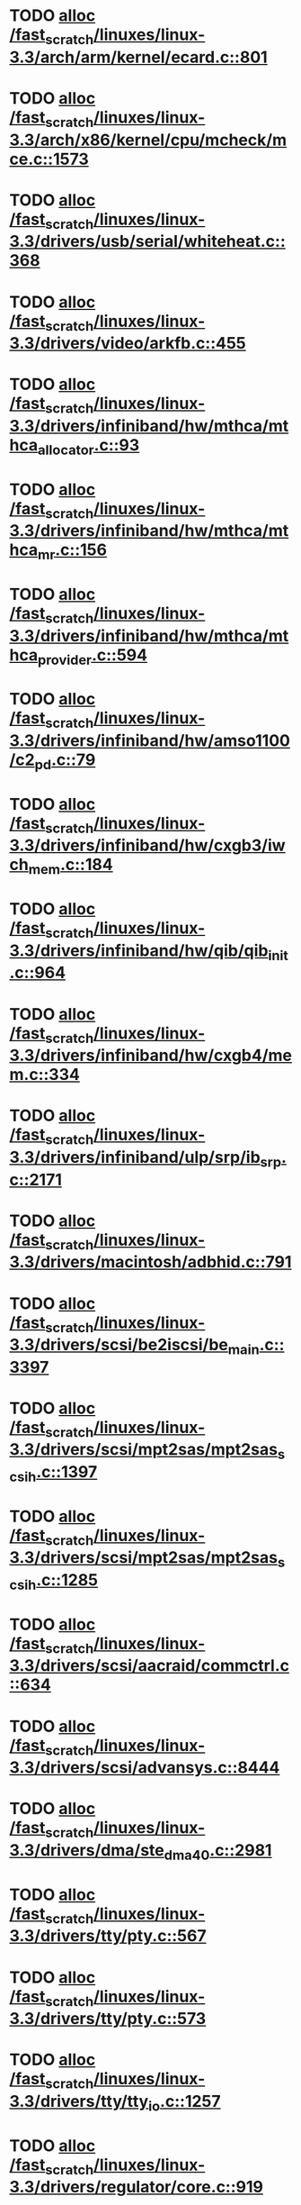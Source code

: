 * TODO [[view:/fast_scratch/linuxes/linux-3.3/arch/arm/kernel/ecard.c::face=ovl-face1::linb=801::colb=1::cole=3][alloc /fast_scratch/linuxes/linux-3.3/arch/arm/kernel/ecard.c::801]]
* TODO [[view:/fast_scratch/linuxes/linux-3.3/arch/x86/kernel/cpu/mcheck/mce.c::face=ovl-face1::linb=1573::colb=1::cole=8][alloc /fast_scratch/linuxes/linux-3.3/arch/x86/kernel/cpu/mcheck/mce.c::1573]]
* TODO [[view:/fast_scratch/linuxes/linux-3.3/drivers/usb/serial/whiteheat.c::face=ovl-face1::linb=368::colb=1::cole=7][alloc /fast_scratch/linuxes/linux-3.3/drivers/usb/serial/whiteheat.c::368]]
* TODO [[view:/fast_scratch/linuxes/linux-3.3/drivers/video/arkfb.c::face=ovl-face1::linb=455::colb=18::cole=22][alloc /fast_scratch/linuxes/linux-3.3/drivers/video/arkfb.c::455]]
* TODO [[view:/fast_scratch/linuxes/linux-3.3/drivers/infiniband/hw/mthca/mthca_allocator.c::face=ovl-face1::linb=93::colb=1::cole=13][alloc /fast_scratch/linuxes/linux-3.3/drivers/infiniband/hw/mthca/mthca_allocator.c::93]]
* TODO [[view:/fast_scratch/linuxes/linux-3.3/drivers/infiniband/hw/mthca/mthca_mr.c::face=ovl-face1::linb=156::colb=2::cole=16][alloc /fast_scratch/linuxes/linux-3.3/drivers/infiniband/hw/mthca/mthca_mr.c::156]]
* TODO [[view:/fast_scratch/linuxes/linux-3.3/drivers/infiniband/hw/mthca/mthca_provider.c::face=ovl-face1::linb=594::colb=2::cole=4][alloc /fast_scratch/linuxes/linux-3.3/drivers/infiniband/hw/mthca/mthca_provider.c::594]]
* TODO [[view:/fast_scratch/linuxes/linux-3.3/drivers/infiniband/hw/amso1100/c2_pd.c::face=ovl-face1::linb=79::colb=1::cole=22][alloc /fast_scratch/linuxes/linux-3.3/drivers/infiniband/hw/amso1100/c2_pd.c::79]]
* TODO [[view:/fast_scratch/linuxes/linux-3.3/drivers/infiniband/hw/cxgb3/iwch_mem.c::face=ovl-face1::linb=184::colb=1::cole=11][alloc /fast_scratch/linuxes/linux-3.3/drivers/infiniband/hw/cxgb3/iwch_mem.c::184]]
* TODO [[view:/fast_scratch/linuxes/linux-3.3/drivers/infiniband/hw/qib/qib_init.c::face=ovl-face1::linb=964::colb=2::cole=13][alloc /fast_scratch/linuxes/linux-3.3/drivers/infiniband/hw/qib/qib_init.c::964]]
* TODO [[view:/fast_scratch/linuxes/linux-3.3/drivers/infiniband/hw/cxgb4/mem.c::face=ovl-face1::linb=334::colb=1::cole=11][alloc /fast_scratch/linuxes/linux-3.3/drivers/infiniband/hw/cxgb4/mem.c::334]]
* TODO [[view:/fast_scratch/linuxes/linux-3.3/drivers/infiniband/ulp/srp/ib_srp.c::face=ovl-face1::linb=2171::colb=2::cole=15][alloc /fast_scratch/linuxes/linux-3.3/drivers/infiniband/ulp/srp/ib_srp.c::2171]]
* TODO [[view:/fast_scratch/linuxes/linux-3.3/drivers/macintosh/adbhid.c::face=ovl-face1::linb=791::colb=2::cole=14][alloc /fast_scratch/linuxes/linux-3.3/drivers/macintosh/adbhid.c::791]]
* TODO [[view:/fast_scratch/linuxes/linux-3.3/drivers/scsi/be2iscsi/be_main.c::face=ovl-face1::linb=3397::colb=1::cole=16][alloc /fast_scratch/linuxes/linux-3.3/drivers/scsi/be2iscsi/be_main.c::3397]]
* TODO [[view:/fast_scratch/linuxes/linux-3.3/drivers/scsi/mpt2sas/mpt2sas_scsih.c::face=ovl-face1::linb=1397::colb=1::cole=21][alloc /fast_scratch/linuxes/linux-3.3/drivers/scsi/mpt2sas/mpt2sas_scsih.c::1397]]
* TODO [[view:/fast_scratch/linuxes/linux-3.3/drivers/scsi/mpt2sas/mpt2sas_scsih.c::face=ovl-face1::linb=1285::colb=1::cole=21][alloc /fast_scratch/linuxes/linux-3.3/drivers/scsi/mpt2sas/mpt2sas_scsih.c::1285]]
* TODO [[view:/fast_scratch/linuxes/linux-3.3/drivers/scsi/aacraid/commctrl.c::face=ovl-face1::linb=634::colb=3::cole=6][alloc /fast_scratch/linuxes/linux-3.3/drivers/scsi/aacraid/commctrl.c::634]]
* TODO [[view:/fast_scratch/linuxes/linux-3.3/drivers/scsi/advansys.c::face=ovl-face1::linb=8444::colb=2::cole=13][alloc /fast_scratch/linuxes/linux-3.3/drivers/scsi/advansys.c::8444]]
* TODO [[view:/fast_scratch/linuxes/linux-3.3/drivers/dma/ste_dma40.c::face=ovl-face1::linb=2981::colb=1::cole=26][alloc /fast_scratch/linuxes/linux-3.3/drivers/dma/ste_dma40.c::2981]]
* TODO [[view:/fast_scratch/linuxes/linux-3.3/drivers/tty/pty.c::face=ovl-face1::linb=567::colb=1::cole=13][alloc /fast_scratch/linuxes/linux-3.3/drivers/tty/pty.c::567]]
* TODO [[view:/fast_scratch/linuxes/linux-3.3/drivers/tty/pty.c::face=ovl-face1::linb=573::colb=1::cole=15][alloc /fast_scratch/linuxes/linux-3.3/drivers/tty/pty.c::573]]
* TODO [[view:/fast_scratch/linuxes/linux-3.3/drivers/tty/tty_io.c::face=ovl-face1::linb=1257::colb=2::cole=4][alloc /fast_scratch/linuxes/linux-3.3/drivers/tty/tty_io.c::1257]]
* TODO [[view:/fast_scratch/linuxes/linux-3.3/drivers/regulator/core.c::face=ovl-face1::linb=919::colb=2::cole=19][alloc /fast_scratch/linuxes/linux-3.3/drivers/regulator/core.c::919]]
* TODO [[view:/fast_scratch/linuxes/linux-3.3/drivers/block/drbd/drbd_main.c::face=ovl-face1::linb=3447::colb=1::cole=21][alloc /fast_scratch/linuxes/linux-3.3/drivers/block/drbd/drbd_main.c::3447]]
* TODO [[view:/fast_scratch/linuxes/linux-3.3/drivers/block/drbd/drbd_nl.c::face=ovl-face1::linb=1499::colb=2::cole=13][alloc /fast_scratch/linuxes/linux-3.3/drivers/block/drbd/drbd_nl.c::1499]]
* TODO [[view:/fast_scratch/linuxes/linux-3.3/drivers/block/drbd/drbd_nl.c::face=ovl-face1::linb=1508::colb=2::cole=13][alloc /fast_scratch/linuxes/linux-3.3/drivers/block/drbd/drbd_nl.c::1508]]
* TODO [[view:/fast_scratch/linuxes/linux-3.3/drivers/block/xen-blkfront.c::face=ovl-face1::linb=1026::colb=1::cole=5][alloc /fast_scratch/linuxes/linux-3.3/drivers/block/xen-blkfront.c::1026]]
* TODO [[view:/fast_scratch/linuxes/linux-3.3/drivers/block/cciss.c::face=ovl-face1::linb=4037::colb=1::cole=19][alloc /fast_scratch/linuxes/linux-3.3/drivers/block/cciss.c::4037]]
* TODO [[view:/fast_scratch/linuxes/linux-3.3/drivers/isdn/i4l/isdn_tty.c::face=ovl-face1::linb=1899::colb=8::cole=17][alloc /fast_scratch/linuxes/linux-3.3/drivers/isdn/i4l/isdn_tty.c::1899]]
* TODO [[view:/fast_scratch/linuxes/linux-3.3/drivers/isdn/hisax/netjet.c::face=ovl-face1::linb=915::colb=7::cole=31][alloc /fast_scratch/linuxes/linux-3.3/drivers/isdn/hisax/netjet.c::915]]
* TODO [[view:/fast_scratch/linuxes/linux-3.3/drivers/isdn/hisax/netjet.c::face=ovl-face1::linb=936::colb=7::cole=30][alloc /fast_scratch/linuxes/linux-3.3/drivers/isdn/hisax/netjet.c::936]]
* TODO [[view:/fast_scratch/linuxes/linux-3.3/drivers/isdn/capi/capidrv.c::face=ovl-face1::linb=2061::colb=1::cole=13][alloc /fast_scratch/linuxes/linux-3.3/drivers/isdn/capi/capidrv.c::2061]]
* TODO [[view:/fast_scratch/linuxes/linux-3.3/drivers/gpu/drm/i915/i915_gem_tiling.c::face=ovl-face1::linb=469::colb=2::cole=13][alloc /fast_scratch/linuxes/linux-3.3/drivers/gpu/drm/i915/i915_gem_tiling.c::469]]
* TODO [[view:/fast_scratch/linuxes/linux-3.3/drivers/gpu/drm/i915/i915_dma.c::face=ovl-face1::linb=1920::colb=1::cole=9][alloc /fast_scratch/linuxes/linux-3.3/drivers/gpu/drm/i915/i915_dma.c::1920]]
* TODO [[view:/fast_scratch/linuxes/linux-3.3/drivers/gpu/drm/gma500/gem_glue.c::face=ovl-face1::linb=53::colb=1::cole=10][alloc /fast_scratch/linuxes/linux-3.3/drivers/gpu/drm/gma500/gem_glue.c::53]]
* TODO [[view:/fast_scratch/linuxes/linux-3.3/drivers/base/regmap/regcache-lzo.c::face=ovl-face1::linb=153::colb=1::cole=9][alloc /fast_scratch/linuxes/linux-3.3/drivers/base/regmap/regcache-lzo.c::153]]
* TODO [[view:/fast_scratch/linuxes/linux-3.3/drivers/atm/he.c::face=ovl-face1::linb=669::colb=1::cole=9][alloc /fast_scratch/linuxes/linux-3.3/drivers/atm/he.c::669]]
* TODO [[view:/fast_scratch/linuxes/linux-3.3/drivers/atm/nicstar.c::face=ovl-face1::linb=383::colb=6::cole=10][alloc /fast_scratch/linuxes/linux-3.3/drivers/atm/nicstar.c::383]]
* TODO [[view:/fast_scratch/linuxes/linux-3.3/drivers/staging/frontier/alphatrack.c::face=ovl-face1::linb=721::colb=1::cole=17][alloc /fast_scratch/linuxes/linux-3.3/drivers/staging/frontier/alphatrack.c::721]]
* TODO [[view:/fast_scratch/linuxes/linux-3.3/drivers/staging/frontier/alphatrack.c::face=ovl-face1::linb=771::colb=1::cole=18][alloc /fast_scratch/linuxes/linux-3.3/drivers/staging/frontier/alphatrack.c::771]]
* TODO [[view:/fast_scratch/linuxes/linux-3.3/drivers/staging/frontier/tranzport.c::face=ovl-face1::linb=845::colb=1::cole=17][alloc /fast_scratch/linuxes/linux-3.3/drivers/staging/frontier/tranzport.c::845]]
* TODO [[view:/fast_scratch/linuxes/linux-3.3/drivers/staging/iio/adc/max1363_core.c::face=ovl-face1::linb=1279::colb=1::cole=32][alloc /fast_scratch/linuxes/linux-3.3/drivers/staging/iio/adc/max1363_core.c::1279]]
* TODO [[view:/fast_scratch/linuxes/linux-3.3/drivers/staging/comedi/comedi_fops.c::face=ovl-face1::linb=1220::colb=2::cole=10][alloc /fast_scratch/linuxes/linux-3.3/drivers/staging/comedi/comedi_fops.c::1220]]
* TODO [[view:/fast_scratch/linuxes/linux-3.3/drivers/staging/media/go7007/s2250-loader.c::face=ovl-face1::linb=83::colb=1::cole=2][alloc /fast_scratch/linuxes/linux-3.3/drivers/staging/media/go7007/s2250-loader.c::83]]
* TODO [[view:/fast_scratch/linuxes/linux-3.3/drivers/staging/omapdrm/omap_gem.c::face=ovl-face1::linb=220::colb=14::cole=19][alloc /fast_scratch/linuxes/linux-3.3/drivers/staging/omapdrm/omap_gem.c::220]]
* TODO [[view:/fast_scratch/linuxes/linux-3.3/drivers/staging/omapdrm/omap_gem_helpers.c::face=ovl-face1::linb=127::colb=1::cole=10][alloc /fast_scratch/linuxes/linux-3.3/drivers/staging/omapdrm/omap_gem_helpers.c::127]]
* TODO [[view:/fast_scratch/linuxes/linux-3.3/drivers/media/video/videobuf-dma-sg.c::face=ovl-face1::linb=427::colb=1::cole=3][alloc /fast_scratch/linuxes/linux-3.3/drivers/media/video/videobuf-dma-sg.c::427]]
* TODO [[view:/fast_scratch/linuxes/linux-3.3/drivers/media/video/videobuf-dma-contig.c::face=ovl-face1::linb=192::colb=1::cole=3][alloc /fast_scratch/linuxes/linux-3.3/drivers/media/video/videobuf-dma-contig.c::192]]
* TODO [[view:/fast_scratch/linuxes/linux-3.3/drivers/media/video/videobuf-vmalloc.c::face=ovl-face1::linb=143::colb=1::cole=3][alloc /fast_scratch/linuxes/linux-3.3/drivers/media/video/videobuf-vmalloc.c::143]]
* TODO [[view:/fast_scratch/linuxes/linux-3.3/drivers/net/ethernet/mellanox/mlx4/alloc.c::face=ovl-face1::linb=148::colb=1::cole=14][alloc /fast_scratch/linuxes/linux-3.3/drivers/net/ethernet/mellanox/mlx4/alloc.c::148]]
* TODO [[view:/fast_scratch/linuxes/linux-3.3/drivers/net/ethernet/mellanox/mlx4/mr.c::face=ovl-face1::linb=132::colb=2::cole=16][alloc /fast_scratch/linuxes/linux-3.3/drivers/net/ethernet/mellanox/mlx4/mr.c::132]]
* TODO [[view:/fast_scratch/linuxes/linux-3.3/drivers/net/ethernet/stmicro/stmmac/dwmac1000_core.c::face=ovl-face1::linb=229::colb=1::cole=4][alloc /fast_scratch/linuxes/linux-3.3/drivers/net/ethernet/stmicro/stmmac/dwmac1000_core.c::229]]
* TODO [[view:/fast_scratch/linuxes/linux-3.3/drivers/net/ethernet/stmicro/stmmac/dwmac100_core.c::face=ovl-face1::linb=177::colb=1::cole=4][alloc /fast_scratch/linuxes/linux-3.3/drivers/net/ethernet/stmicro/stmmac/dwmac100_core.c::177]]
* TODO [[view:/fast_scratch/linuxes/linux-3.3/drivers/net/ethernet/stmicro/stmmac/stmmac_main.c::face=ovl-face1::linb=912::colb=1::cole=9][alloc /fast_scratch/linuxes/linux-3.3/drivers/net/ethernet/stmicro/stmmac/stmmac_main.c::912]]
* TODO [[view:/fast_scratch/linuxes/linux-3.3/drivers/net/wireless/ath/carl9170/cmd.c::face=ovl-face1::linb=123::colb=1::cole=4][alloc /fast_scratch/linuxes/linux-3.3/drivers/net/wireless/ath/carl9170/cmd.c::123]]
* TODO [[view:/fast_scratch/linuxes/linux-3.3/drivers/net/wireless/at76c50x-usb.c::face=ovl-face1::linb=1125::colb=19::cole=20][alloc /fast_scratch/linuxes/linux-3.3/drivers/net/wireless/at76c50x-usb.c::1125]]
* TODO [[view:/fast_scratch/linuxes/linux-3.3/drivers/misc/sgi-xp/xpnet.c::face=ovl-face1::linb=538::colb=1::cole=27][alloc /fast_scratch/linuxes/linux-3.3/drivers/misc/sgi-xp/xpnet.c::538]]
* TODO [[view:/fast_scratch/linuxes/linux-3.3/drivers/misc/sgi-xp/xpc_partition.c::face=ovl-face1::linb=428::colb=1::cole=18][alloc /fast_scratch/linuxes/linux-3.3/drivers/misc/sgi-xp/xpc_partition.c::428]]
* TODO [[view:/fast_scratch/linuxes/linux-3.3/drivers/sbus/char/openprom.c::face=ovl-face1::linb=93::colb=7::cole=13][alloc /fast_scratch/linuxes/linux-3.3/drivers/sbus/char/openprom.c::93]]
* TODO [[view:/fast_scratch/linuxes/linux-3.3/drivers/sbus/char/openprom.c::face=ovl-face1::linb=112::colb=7::cole=13][alloc /fast_scratch/linuxes/linux-3.3/drivers/sbus/char/openprom.c::112]]
* TODO [[view:/fast_scratch/linuxes/linux-3.3/drivers/mmc/host/ushc.c::face=ovl-face1::linb=507::colb=1::cole=10][alloc /fast_scratch/linuxes/linux-3.3/drivers/mmc/host/ushc.c::507]]
* TODO [[view:/fast_scratch/linuxes/linux-3.3/fs/udf/ialloc.c::face=ovl-face1::linb=72::colb=2::cole=21][alloc /fast_scratch/linuxes/linux-3.3/fs/udf/ialloc.c::72]]
* TODO [[view:/fast_scratch/linuxes/linux-3.3/fs/udf/ialloc.c::face=ovl-face1::linb=77::colb=2::cole=21][alloc /fast_scratch/linuxes/linux-3.3/fs/udf/ialloc.c::77]]
* TODO [[view:/fast_scratch/linuxes/linux-3.3/kernel/relay.c::face=ovl-face1::linb=175::colb=1::cole=13][alloc /fast_scratch/linuxes/linux-3.3/kernel/relay.c::175]]
* TODO [[view:/fast_scratch/linuxes/linux-3.3/kernel/events/hw_breakpoint.c::face=ovl-face1::linb=639::colb=3::cole=18][alloc /fast_scratch/linuxes/linux-3.3/kernel/events/hw_breakpoint.c::639]]
* TODO [[view:/fast_scratch/linuxes/linux-3.3/lib/cpu_rmap.c::face=ovl-face1::linb=44::colb=1::cole=5][alloc /fast_scratch/linuxes/linux-3.3/lib/cpu_rmap.c::44]]
* TODO [[view:/fast_scratch/linuxes/linux-3.3/mm/slub.c::face=ovl-face1::linb=3095::colb=16::cole=19][alloc /fast_scratch/linuxes/linux-3.3/mm/slub.c::3095]]
* TODO [[view:/fast_scratch/linuxes/linux-3.3/mm/slab.c::face=ovl-face1::linb=1636::colb=2::cole=5][alloc /fast_scratch/linuxes/linux-3.3/mm/slab.c::1636]]
* TODO [[view:/fast_scratch/linuxes/linux-3.3/mm/slab.c::face=ovl-face1::linb=1648::colb=2::cole=5][alloc /fast_scratch/linuxes/linux-3.3/mm/slab.c::1648]]
* TODO [[view:/fast_scratch/linuxes/linux-3.3/net/sched/sch_fifo.c::face=ovl-face1::linb=149::colb=1::cole=4][alloc /fast_scratch/linuxes/linux-3.3/net/sched/sch_fifo.c::149]]
* TODO [[view:/fast_scratch/linuxes/linux-3.3/net/bluetooth/hci_core.c::face=ovl-face1::linb=486::colb=1::cole=4][alloc /fast_scratch/linuxes/linux-3.3/net/bluetooth/hci_core.c::486]]
* TODO [[view:/fast_scratch/linuxes/linux-3.3/net/mac80211/rc80211_minstrel_ht.c::face=ovl-face1::linb=804::colb=1::cole=4][alloc /fast_scratch/linuxes/linux-3.3/net/mac80211/rc80211_minstrel_ht.c::804]]
* TODO [[view:/fast_scratch/linuxes/linux-3.3/sound/usb/pcm.c::face=ovl-face1::linb=711::colb=1::cole=21][alloc /fast_scratch/linuxes/linux-3.3/sound/usb/pcm.c::711]]
* TODO [[view:/fast_scratch/linuxes/linux-3.3/sound/usb/format.c::face=ovl-face1::linb=167::colb=2::cole=16][alloc /fast_scratch/linuxes/linux-3.3/sound/usb/format.c::167]]
* TODO [[view:/fast_scratch/linuxes/linux-3.3/sound/usb/format.c::face=ovl-face1::linb=336::colb=1::cole=15][alloc /fast_scratch/linuxes/linux-3.3/sound/usb/format.c::336]]
* TODO [[view:/fast_scratch/linuxes/linux-3.3/sound/pci/emu10k1/emufx.c::face=ovl-face1::linb=679::colb=1::cole=4][alloc /fast_scratch/linuxes/linux-3.3/sound/pci/emu10k1/emufx.c::679]]
* TODO [[view:/fast_scratch/linuxes/linux-3.3/sound/pci/echoaudio/echoaudio.c::face=ovl-face1::linb=2254::colb=1::cole=13][alloc /fast_scratch/linuxes/linux-3.3/sound/pci/echoaudio/echoaudio.c::2254]]
